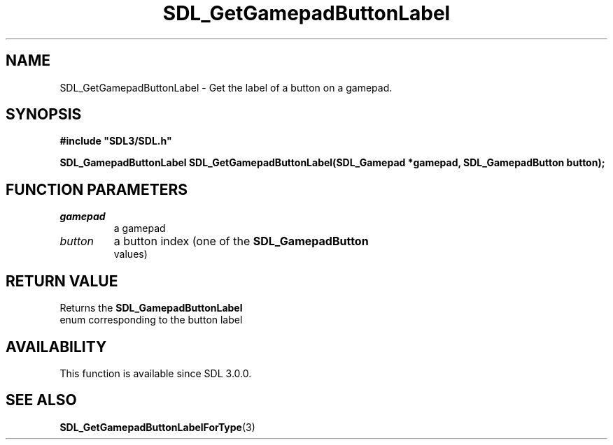 .\" This manpage content is licensed under Creative Commons
.\"  Attribution 4.0 International (CC BY 4.0)
.\"   https://creativecommons.org/licenses/by/4.0/
.\" This manpage was generated from SDL's wiki page for SDL_GetGamepadButtonLabel:
.\"   https://wiki.libsdl.org/SDL_GetGamepadButtonLabel
.\" Generated with SDL/build-scripts/wikiheaders.pl
.\"  revision SDL-c09daf8
.\" Please report issues in this manpage's content at:
.\"   https://github.com/libsdl-org/sdlwiki/issues/new
.\" Please report issues in the generation of this manpage from the wiki at:
.\"   https://github.com/libsdl-org/SDL/issues/new?title=Misgenerated%20manpage%20for%20SDL_GetGamepadButtonLabel
.\" SDL can be found at https://libsdl.org/
.de URL
\$2 \(laURL: \$1 \(ra\$3
..
.if \n[.g] .mso www.tmac
.TH SDL_GetGamepadButtonLabel 3 "SDL 3.0.0" "SDL" "SDL3 FUNCTIONS"
.SH NAME
SDL_GetGamepadButtonLabel \- Get the label of a button on a gamepad\[char46]
.SH SYNOPSIS
.nf
.B #include \(dqSDL3/SDL.h\(dq
.PP
.BI "SDL_GamepadButtonLabel SDL_GetGamepadButtonLabel(SDL_Gamepad *gamepad, SDL_GamepadButton button);
.fi
.SH FUNCTION PARAMETERS
.TP
.I gamepad
a gamepad
.TP
.I button
a button index (one of the 
.BR SDL_GamepadButton
 values)
.SH RETURN VALUE
Returns the 
.BR SDL_GamepadButtonLabel
 enum
corresponding to the button label

.SH AVAILABILITY
This function is available since SDL 3\[char46]0\[char46]0\[char46]

.SH SEE ALSO
.BR SDL_GetGamepadButtonLabelForType (3)
